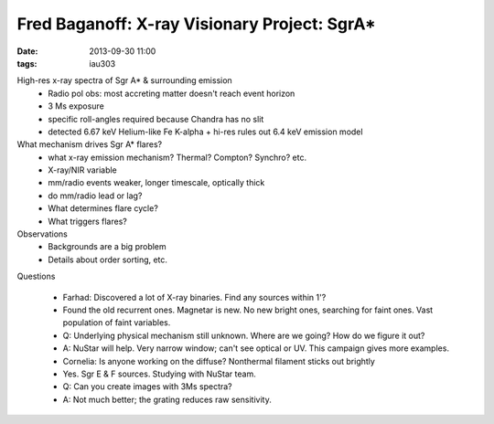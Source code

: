 Fred Baganoff: X-ray Visionary Project: SgrA*
=============================================
:date: 2013-09-30 11:00
:tags: iau303

.. image:: |filename|/iau303/images/baganoff.jpg
    :width: 800px

High-res x-ray spectra of Sgr A* & surrounding emission
 * Radio pol obs: most accreting matter doesn't reach event horizon
 * 3 Ms exposure
 * specific roll-angles required because Chandra has no slit
 * detected 6.67 keV Helium-like Fe K-alpha
   + hi-res rules out 6.4 keV emission model

What mechanism drives Sgr A* flares?
 * what x-ray emission mechanism?  Thermal?  Compton? Synchro?   etc.
 * X-ray/NIR variable
 * mm/radio events weaker, longer timescale, optically thick
 * do mm/radio lead or lag?
 * What determines flare cycle?
 * What triggers flares?

Observations
 * Backgrounds are a big problem
 * Details about order sorting,  etc.


Questions

 * Farhad: Discovered a lot of X-ray binaries.  Find any sources within 1'?
 * Found the old recurrent ones.  Magnetar is new.  No new bright ones,
   searching for faint ones.  Vast population of faint variables.

 * Q: Underlying physical mechanism still unknown.  Where are we going?  How do
   we figure it out?
 * A: NuStar will help. Very narrow window; can't see optical or UV.   This campaign
   gives more examples.

 * Cornelia: Is anyone working on the diffuse?  Nonthermal filament sticks out brightly
 * Yes.  Sgr E & F sources.  Studying with NuStar team.  

 * Q: Can you create images with 3Ms spectra?
 * A: Not much better; the grating reduces raw sensitivity.  
